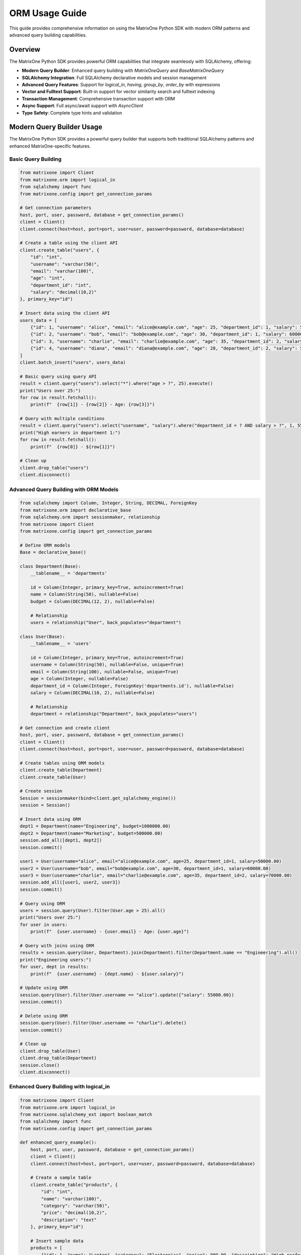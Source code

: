 ORM Usage Guide
===============

This guide provides comprehensive information on using the MatrixOne Python SDK with modern ORM patterns and advanced query building capabilities.

Overview
--------

The MatrixOne Python SDK provides powerful ORM capabilities that integrate seamlessly with SQLAlchemy, offering:

* **Modern Query Builder**: Enhanced query building with `MatrixOneQuery` and `BaseMatrixOneQuery`
* **SQLAlchemy Integration**: Full SQLAlchemy declarative models and session management
* **Advanced Query Features**: Support for `logical_in`, `having`, `group_by`, `order_by` with expressions
* **Vector and Fulltext Support**: Built-in support for vector similarity search and fulltext indexing
* **Transaction Management**: Comprehensive transaction support with ORM
* **Async Support**: Full async/await support with `AsyncClient`
* **Type Safety**: Complete type hints and validation

Modern Query Builder Usage
---------------------------

The MatrixOne Python SDK provides a powerful query builder that supports both traditional SQLAlchemy patterns and enhanced MatrixOne-specific features.

Basic Query Building
~~~~~~~~~~~~~~~~~~~~

.. code-block:: python

   from matrixone import Client
   from matrixone.orm import logical_in
   from sqlalchemy import func
   from matrixone.config import get_connection_params

   # Get connection parameters
   host, port, user, password, database = get_connection_params()
   client = Client()
   client.connect(host=host, port=port, user=user, password=password, database=database)

   # Create a table using the client API
   client.create_table("users", {
       "id": "int",
       "username": "varchar(50)",
       "email": "varchar(100)",
       "age": "int",
       "department_id": "int",
       "salary": "decimal(10,2)"
   }, primary_key="id")

   # Insert data using the client API
   users_data = [
       {"id": 1, "username": "alice", "email": "alice@example.com", "age": 25, "department_id": 1, "salary": 50000.00},
       {"id": 2, "username": "bob", "email": "bob@example.com", "age": 30, "department_id": 1, "salary": 60000.00},
       {"id": 3, "username": "charlie", "email": "charlie@example.com", "age": 35, "department_id": 2, "salary": 70000.00},
       {"id": 4, "username": "diana", "email": "diana@example.com", "age": 28, "department_id": 2, "salary": 55000.00}
   ]
   client.batch_insert("users", users_data)

   # Basic query using query API
   result = client.query("users").select("*").where("age > ?", 25).execute()
   print("Users over 25:")
   for row in result.fetchall():
       print(f"  {row[1]} - {row[2]} - Age: {row[3]}")

   # Query with multiple conditions
   result = client.query("users").select("username", "salary").where("department_id = ? AND salary > ?", 1, 55000).execute()
   print("High earners in department 1:")
   for row in result.fetchall():
       print(f"  {row[0]} - ${row[1]}")

   # Clean up
   client.drop_table("users")
   client.disconnect()

Advanced Query Building with ORM Models
~~~~~~~~~~~~~~~~~~~~~~~~~~~~~~~~~~~~~~~

.. code-block:: python

   from sqlalchemy import Column, Integer, String, DECIMAL, ForeignKey
   from matrixone.orm import declarative_base
   from sqlalchemy.orm import sessionmaker, relationship
   from matrixone import Client
   from matrixone.config import get_connection_params

   # Define ORM models
   Base = declarative_base()

   class Department(Base):
       __tablename__ = 'departments'
       
       id = Column(Integer, primary_key=True, autoincrement=True)
       name = Column(String(50), nullable=False)
       budget = Column(DECIMAL(12, 2), nullable=False)
       
       # Relationship
       users = relationship("User", back_populates="department")

   class User(Base):
       __tablename__ = 'users'
       
       id = Column(Integer, primary_key=True, autoincrement=True)
       username = Column(String(50), nullable=False, unique=True)
       email = Column(String(100), nullable=False, unique=True)
       age = Column(Integer, nullable=False)
       department_id = Column(Integer, ForeignKey('departments.id'), nullable=False)
       salary = Column(DECIMAL(10, 2), nullable=False)
       
       # Relationship
       department = relationship("Department", back_populates="users")

   # Get connection and create client
   host, port, user, password, database = get_connection_params()
   client = Client()
   client.connect(host=host, port=port, user=user, password=password, database=database)

   # Create tables using ORM models
   client.create_table(Department)
   client.create_table(User)

   # Create session
   Session = sessionmaker(bind=client.get_sqlalchemy_engine())
   session = Session()

   # Insert data using ORM
   dept1 = Department(name="Engineering", budget=1000000.00)
   dept2 = Department(name="Marketing", budget=500000.00)
   session.add_all([dept1, dept2])
   session.commit()

   user1 = User(username="alice", email="alice@example.com", age=25, department_id=1, salary=50000.00)
   user2 = User(username="bob", email="bob@example.com", age=30, department_id=1, salary=60000.00)
   user3 = User(username="charlie", email="charlie@example.com", age=35, department_id=2, salary=70000.00)
   session.add_all([user1, user2, user3])
   session.commit()

   # Query using ORM
   users = session.query(User).filter(User.age > 25).all()
   print("Users over 25:")
   for user in users:
       print(f"  {user.username} - {user.email} - Age: {user.age}")

   # Query with joins using ORM
   results = session.query(User, Department).join(Department).filter(Department.name == "Engineering").all()
   print("Engineering users:")
   for user, dept in results:
       print(f"  {user.username} - {dept.name} - ${user.salary}")

   # Update using ORM
   session.query(User).filter(User.username == "alice").update({"salary": 55000.00})
   session.commit()

   # Delete using ORM
   session.query(User).filter(User.username == "charlie").delete()
   session.commit()

   # Clean up
   client.drop_table(User)
   client.drop_table(Department)
   session.close()
   client.disconnect()

Enhanced Query Building with logical_in
~~~~~~~~~~~~~~~~~~~~~~~~~~~~~~~~~~~~~~~

.. code-block:: python

   from matrixone import Client
   from matrixone.orm import logical_in
   from matrixone.sqlalchemy_ext import boolean_match
   from sqlalchemy import func
   from matrixone.config import get_connection_params

   def enhanced_query_example():
       host, port, user, password, database = get_connection_params()
       client = Client()
       client.connect(host=host, port=port, user=user, password=password, database=database)

       # Create a sample table
       client.create_table("products", {
           "id": "int",
           "name": "varchar(100)",
           "category": "varchar(50)",
           "price": "decimal(10,2)",
           "description": "text"
       }, primary_key="id")

       # Insert sample data
       products = [
           {"id": 1, "name": "Laptop", "category": "Electronics", "price": 999.99, "description": "High-performance laptop"},
           {"id": 2, "name": "Phone", "category": "Electronics", "price": 699.99, "description": "Smartphone with AI features"},
           {"id": 3, "name": "Book", "category": "Education", "price": 29.99, "description": "Programming guide"},
           {"id": 4, "name": "Tablet", "category": "Electronics", "price": 499.99, "description": "Portable tablet device"}
       ]
       client.batch_insert("products", products)

       # Enhanced query building with logical_in
       query = client.query("products")
       
       # Filter by multiple categories
       results = query.filter(logical_in("category", ["Electronics", "Education"])).all()
       print("Products in Electronics or Education:")
       for row in results:
           print(f"  {row[1]} - {row[2]} - ${row[3]}")

       # Filter by price range using logical_in with subquery
       price_range_query = client.query("products").select(func.min("price"), func.max("price"))
       results = query.filter(logical_in("price", price_range_query)).all()
       print("Products in price range:")
       for row in results:
           print(f"  {row[1]} - ${row[3]}")

       # Create fulltext index for advanced search
       client.fulltext_index.create("products", "idx_description", "description", algorithm="BM25")

       # Use logical_in with fulltext search
       fulltext_filter = boolean_match("description").must("laptop OR phone")
       results = query.filter(logical_in("id", fulltext_filter)).all()
       print("Products matching fulltext search:")
       for row in results:
           print(f"  {row[1]} - {row[4]}")

       # Clean up
       client.drop_table("products")
       client.disconnect()

   enhanced_query_example()

Vector Operations with ORM
~~~~~~~~~~~~~~~~~~~~~~~~~~

.. code-block:: python

   from sqlalchemy import Column, Integer, String, Text
   from matrixone.orm import declarative_base
   from sqlalchemy.orm import sessionmaker
   from matrixone import Client
   from matrixone.config import get_connection_params
   from matrixone.sqlalchemy_ext import create_vector_column
   import numpy as np

   # Define vector ORM model
   VectorBase = declarative_base()

   class Document(VectorBase):
       __tablename__ = 'documents'
       
       id = Column(Integer, primary_key=True, autoincrement=True)
       title = Column(String(200), nullable=False)
       content = Column(Text)
       embedding = create_vector_column(384, "f32")  # 384-dimensional vector

   # Connect and setup
   host, port, user, password, database = get_connection_params()
   client = Client()
   client.connect(host=host, port=port, user=user, password=password, database=database)

   # Create table using ORM model
   client.create_table(Document)

   # Create vector index
   client.vector_ops.enable_ivf()
   client.vector_ops.create_ivf(
       table_name='documents',
       name='idx_embedding',
       column='embedding',
       lists=50,
       op_type='vector_l2_ops'
   )

   # Create session
   Session = sessionmaker(bind=client.get_sqlalchemy_engine())
   session = Session()

   # Insert documents using ORM
   docs = [
       Document(
           title='AI Research',
           content='Artificial intelligence research paper',
           embedding=np.random.rand(384).astype(np.float32).tolist()
       ),
       Document(
           title='ML Guide',
           content='Machine learning tutorial',
           embedding=np.random.rand(384).astype(np.float32).tolist()
       )
   ]
   
   session.add_all(docs)
   session.commit()

   # Vector similarity search using vector_query API
   query_vector = np.random.rand(384).astype(np.float32).tolist()
   results = client.vector_ops.similarity_search(
       table_name='documents',
       vector_column='embedding',
       query_vector=query_vector,
       limit=5,
       distance_type='l2'
   )

   print("Vector Search Results:")
   for result in results.rows:
       print(f"Document: {result[1]} (Distance: {result[-1]:.4f})")

   # Clean up
   client.drop_table(Document)
   session.close()
   client.disconnect()

Async ORM Operations
~~~~~~~~~~~~~~~~~~~~

.. code-block:: python

   import asyncio
   from sqlalchemy import Column, Integer, String, DECIMAL
   from matrixone.orm import declarative_base
   from sqlalchemy.orm import sessionmaker
   from matrixone import AsyncClient
   from matrixone.config import get_connection_params

   # Define async ORM model
   AsyncBase = declarative_base()

   class AsyncUser(AsyncBase):
       __tablename__ = 'async_users'
       
       id = Column(Integer, primary_key=True, autoincrement=True)
       username = Column(String(50), nullable=False, unique=True)
       email = Column(String(100), nullable=False, unique=True)
       balance = Column(DECIMAL(10, 2), nullable=False, default=0.00)

   async def async_orm_example():
       # Get connection parameters
       host, port, user, password, database = get_connection_params()
       
       client = AsyncClient()
       await client.connect(host=host, port=port, user=user, password=password, database=database)

       # Create table using async create_table API
       await client.create_table(AsyncUser)

       # Create async session
       Session = sessionmaker(bind=client.get_sqlalchemy_engine())
       session = Session()

       # Insert data using ORM
       user1 = AsyncUser(username="async_alice", email="alice@async.com", balance=1000.00)
       user2 = AsyncUser(username="async_bob", email="bob@async.com", balance=500.00)
       
       session.add_all([user1, user2])
       session.commit()

       # Query using ORM
       users = session.query(AsyncUser).filter(AsyncUser.balance > 600).all()
       print("Users with balance > 600:")
       for user in users:
           print(f"  {user.username} - ${user.balance}")

       # Update using ORM
       session.query(AsyncUser).filter(AsyncUser.username == "async_alice").update({"balance": 1200.00})
       session.commit()

       # Delete using ORM
       session.query(AsyncUser).filter(AsyncUser.username == "async_bob").delete()
       session.commit()

       # Clean up
       await client.drop_table(AsyncUser)
       session.close()
       await client.disconnect()

   asyncio.run(async_orm_example())

Transaction Management with ORM
~~~~~~~~~~~~~~~~~~~~~~~~~~~~~~~

.. code-block:: python

   from sqlalchemy import Column, Integer, String, DECIMAL
   from matrixone.orm import declarative_base
   from sqlalchemy.orm import sessionmaker
   from matrixone import Client
   from matrixone.config import get_connection_params

   # Define transaction ORM models
   TransactionBase = declarative_base()

   class Account(TransactionBase):
       __tablename__ = 'accounts'
       
       id = Column(Integer, primary_key=True, autoincrement=True)
       name = Column(String(100), nullable=False)
       balance = Column(DECIMAL(10, 2), nullable=False)

   class Transaction(TransactionBase):
       __tablename__ = 'transactions'
       
       id = Column(Integer, primary_key=True, autoincrement=True)
       from_account_id = Column(Integer, nullable=False)
       to_account_id = Column(Integer, nullable=False)
       amount = Column(DECIMAL(10, 2), nullable=False)
       timestamp = Column(String(50), nullable=False)

   def transaction_example():
       host, port, user, password, database = get_connection_params()
       client = Client()
       client.connect(host=host, port=port, user=user, password=password, database=database)

       # Create tables using ORM models
       client.create_table(Account)
       client.create_table(Transaction)

       # Create session
       Session = sessionmaker(bind=client.get_sqlalchemy_engine())
       session = Session()

       # Insert initial data
       account1 = Account(name="Alice", balance=1000.00)
       account2 = Account(name="Bob", balance=500.00)
       session.add_all([account1, account2])
       session.commit()

       # Transfer money using transaction
       try:
           # Start transaction
           session.begin()
           
           # Update balances
           session.query(Account).filter(Account.name == "Alice").update({"balance": 900.00})
           session.query(Account).filter(Account.name == "Bob").update({"balance": 600.00})
           
           # Record transaction
           transaction = Transaction(
               from_account_id=1,
               to_account_id=2,
               amount=100.00,
               timestamp="2024-01-01 10:00:00"
           )
           session.add(transaction)
           
           # Commit transaction
           session.commit()
           print("✓ Transaction completed successfully")
           
       except Exception as e:
           # Rollback on error
           session.rollback()
           print(f"❌ Transaction failed: {e}")

       # Verify the transfer
       accounts = session.query(Account).all()
       for account in accounts:
           print(f"{account.name}: ${account.balance}")

       # Clean up
       client.drop_table(Transaction)
       client.drop_table(Account)
       session.close()
       client.disconnect()

   transaction_example()

Advanced Query Features
~~~~~~~~~~~~~~~~~~~~~~~

.. code-block:: python

   from matrixone import Client
   from matrixone.orm import logical_in
   from sqlalchemy import func, text
   from matrixone.config import get_connection_params

   def advanced_query_features():
       host, port, user, password, database = get_connection_params()
       client = Client()
       client.connect(host=host, port=port, user=user, password=password, database=database)

       # Create sample table
       client.create_table("sales", {
           "id": "int",
           "product_id": "int",
           "customer_id": "int",
           "amount": "decimal(10,2)",
           "sale_date": "date",
           "region": "varchar(50)"
       }, primary_key="id")

       # Insert sample data
       sales_data = [
           {"id": 1, "product_id": 101, "customer_id": 201, "amount": 100.00, "sale_date": "2024-01-01", "region": "North"},
           {"id": 2, "product_id": 102, "customer_id": 202, "amount": 200.00, "sale_date": "2024-01-02", "region": "South"},
           {"id": 3, "product_id": 101, "customer_id": 203, "amount": 150.00, "sale_date": "2024-01-03", "region": "North"},
           {"id": 4, "product_id": 103, "customer_id": 201, "amount": 300.00, "sale_date": "2024-01-04", "region": "East"}
       ]
       client.batch_insert("sales", sales_data)

       # Group by with having clause
       result = client.query("sales").select(
           "region", 
           func.sum("amount").label("total_sales"),
           func.count("*").label("sale_count")
       ).group_by("region").having(func.sum("amount") > 200).execute()

       print("Regions with sales > 200:")
       for row in result.fetchall():
           print(f"  {row[0]}: ${row[1]} ({row[2]} sales)")

       # Order by with expressions
       result = client.query("sales").select("*").order_by("amount DESC").limit(2).execute()
       print("Top 2 sales by amount:")
       for row in result.fetchall():
           print(f"  Sale {row[0]}: ${row[3]}")

       # Complex where conditions with logical_in
       result = client.query("sales").select("*").filter(
           logical_in("product_id", [101, 102]) & 
           logical_in("region", ["North", "South"])
       ).execute()

       print("Sales for products 101,102 in North/South:")
       for row in result.fetchall():
           print(f"  Sale {row[0]}: Product {row[1]}, Region {row[5]}, Amount ${row[3]}")

       # Clean up
       client.drop_table("sales")
       client.disconnect()

   advanced_query_features()

Error Handling with ORM
~~~~~~~~~~~~~~~~~~~~~~~

.. code-block:: python

   from matrixone import Client
   from matrixone.exceptions import QueryError, ConnectionError
   from matrixone.config import get_connection_params
   from sqlalchemy.exc import SQLAlchemyError

   def robust_orm_example():
       client = None
       session = None
       
       try:
           host, port, user, password, database = get_connection_params()
           
           # Create client with error handling
           client = Client()
           client.connect(host=host, port=port, user=user, password=password, database=database)

           # Create table with error handling
           try:
               client.create_table("robust_users", {
                   "id": "int",
                   "username": "varchar(50)",
                   "email": "varchar(100)"
               }, primary_key="id")
               print("✓ Table created successfully")
           except QueryError as e:
               print(f"❌ Table creation failed: {e}")

           # Create session with error handling
           try:
               from sqlalchemy.orm import sessionmaker
               Session = sessionmaker(bind=client.get_sqlalchemy_engine())
               session = Session()
               print("✓ Session created successfully")
           except SQLAlchemyError as e:
               print(f"❌ Session creation failed: {e}")

           # Insert data with error handling
           try:
               client.insert("robust_users", {"id": 1, "username": "test", "email": "test@example.com"})
               print("✓ Data inserted successfully")
           except QueryError as e:
               print(f"❌ Data insertion failed: {e}")

           # Query data with error handling
           try:
               result = client.query("robust_users").select("*").execute()
               print(f"✓ Query successful: {result.fetchall()}")
           except QueryError as e:
               print(f"❌ Query failed: {e}")

       except ConnectionError as e:
           print(f"❌ Connection failed: {e}")
       except Exception as e:
           print(f"❌ Unexpected error: {e}")
       finally:
           # Always clean up
           if session:
               try:
                   session.close()
                   print("✓ Session closed")
               except Exception as e:
                   print(f"⚠️ Session cleanup warning: {e}")
           
           if client:
               try:
                   client.drop_table("robust_users")
                   client.disconnect()
                   print("✓ Cleanup completed")
               except Exception as e:
                   print(f"⚠️ Cleanup warning: {e}")

   robust_orm_example()

Best Practices
~~~~~~~~~~~~~~

1. **Use ORM models for complex schemas**:
   - Define clear relationships between tables
   - Use proper foreign keys and constraints
   - Leverage SQLAlchemy's declarative base

2. **Combine ORM with query API**:
   - Use ORM for data modeling and relationships
   - Use query API for complex queries and performance-critical operations
   - Mix both approaches as needed

3. **Handle transactions properly**:
   - Always use try-catch blocks for transactions
   - Rollback on errors
   - Commit only when all operations succeed

4. **Use async operations for I/O-bound tasks**:
   - Use AsyncClient for concurrent operations
   - Use async/await patterns consistently
   - Handle async errors properly

5. **Optimize queries**:
   - Use appropriate indexes
   - Avoid N+1 query problems
   - Use batch operations for bulk data

6. **Error handling**:
   - Always use try-catch blocks
   - Provide meaningful error messages
   - Clean up resources properly

Next Steps
----------

* Read the :doc:`api/query_builders` for detailed query builder API
* Check out the :doc:`api/orm_classes` for ORM class documentation
* Explore :doc:`vector_guide` for vector operations with ORM
* Learn about :doc:`fulltext_guide` for fulltext search with ORM
* Check out the :doc:`examples` for comprehensive usage examples